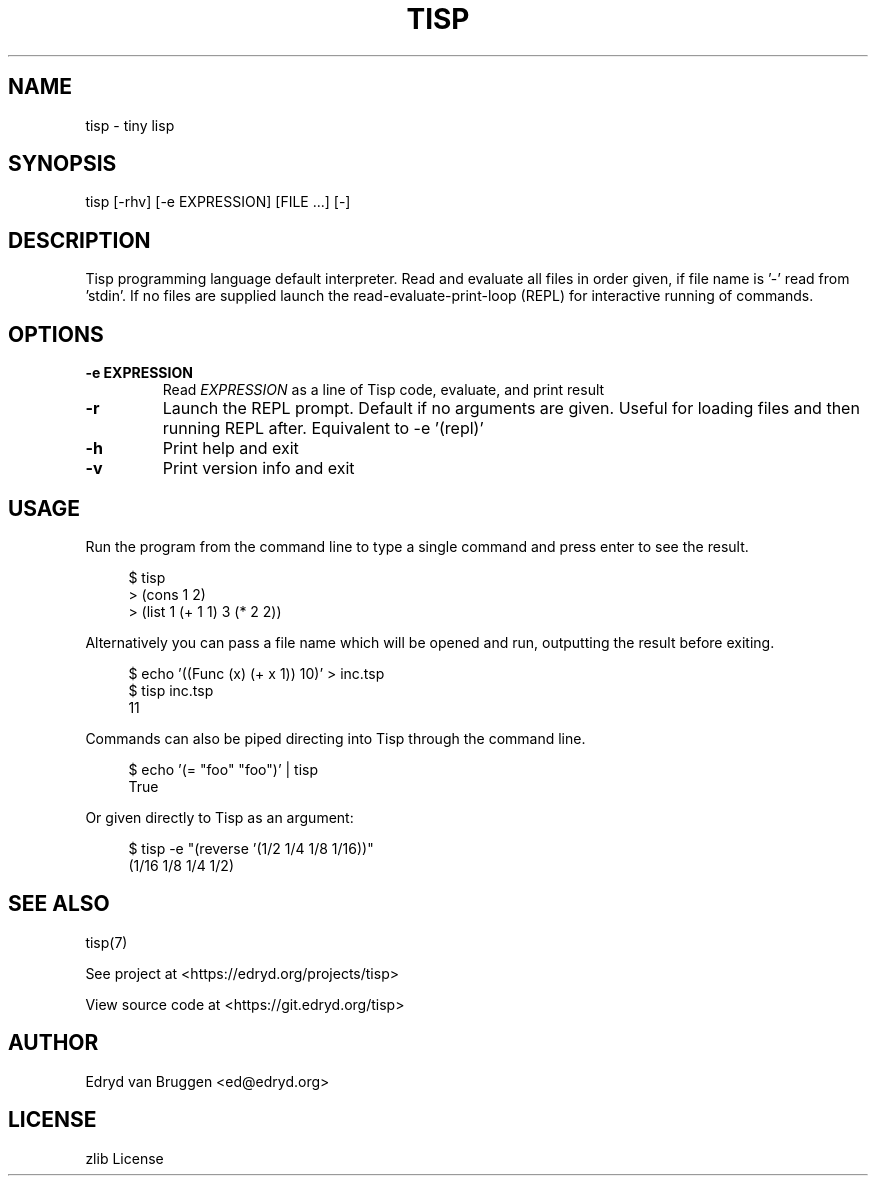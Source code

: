 .TH TISP 1 "June 2025" "tisp 0.1"
.PP
.SH NAME
tisp \- tiny lisp
.PP
.SH SYNOPSIS
tisp [-rhv] [-e EXPRESSION] [FILE ...] [-]
.PP
.SH DESCRIPTION
.PP
Tisp programming language default interpreter.  Read and evaluate all files in order given, if file name is '-' read from 'stdin'. If no files are supplied launch the read-evaluate-print-loop (REPL) for interactive running of commands.
.PP
.SH OPTIONS
.TP
\fB-e EXPRESSION\fP
Read \fIEXPRESSION\fP as a line of Tisp code, evaluate, and print result
.PP
.TP
\fB-r\fP
Launch the REPL prompt. Default if no arguments are given. Useful for loading files and then running REPL after. Equivalent to -e '(repl)'
.PP
.TP
\fB-h\fP
Print help and exit
.PP
.TP
\fB-v\fP
Print version info and exit
.PP
.SH USAGE
.PP
Run the program from the command line to type a single command and press enter to see the result.
.PP
.RS 4
.EX

$ tisp
> (cons 1 2)
'(1 . 2)
> (list 1 (+ 1 1) 3 (* 2 2))
'(1 2 4)

.EE
.RE
.PP
Alternatively you can pass a file name which will be opened and run, outputting the result before exiting.
.PP
.RS 4
.EX

$ echo '((Func (x) (+ x 1)) 10)' > inc.tsp
$ tisp inc.tsp
11

.EE
.RE
.PP
Commands can also be piped directing into Tisp through the command line.
.PP
.RS 4
.EX

$ echo '(= "foo" "foo")' | tisp
True

.EE
.RE
.PP
Or given directly to Tisp as an argument:
.PP
.RS 4
.EX

$ tisp -e "(reverse '(1/2 1/4 1/8 1/16))"
(1/16 1/8 1/4 1/2)

.EE
.RE
.SH SEE ALSO
.PP
tisp(7)
.PP
.PP
See project at <https://edryd.org/projects/tisp>
.PP
.PP
View source code at <https://git.edryd.org/tisp>
.PP
.SH AUTHOR
.PP
Edryd van Bruggen <ed@edryd.org>
.PP
.SH LICENSE
.PP
zlib License
.PP

